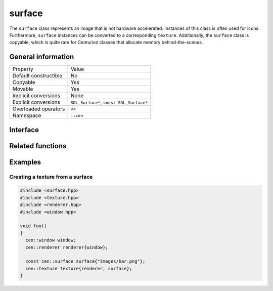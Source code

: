 surface
=======

The ``surface`` class represents an image that is not hardware accelerated. Instances 
of this class is often used for icons. Furthermore, ``surface`` instances can be 
converted to a corresponding ``texture``. Additionally, the ``surface`` class is copyable, 
which is quite rare for Centurion classes that allocate memory behind-the-scenes.

General information
-------------------
======================  =========================================
  Property               Value
----------------------  -----------------------------------------
Default constructible    No
Copyable                 Yes
Movable                  Yes
Implicit conversions     None
Explicit conversions     ``SDL_Surface*``, ``const SDL_Surface*``
Overloaded operators     ``<<``
Namespace                ``::cen``
======================  =========================================

Interface 
---------

.. doxygenclass:: cen::surface
  :members:
  :undoc-members:
  :outline:
  :no-link:

Related functions
-----------------

.. doxygenfunction:: to_string(const surface &surface) -> std::string
  :outline:
  :no-link:

.. doxygenfunction:: operator<<(std::ostream &stream, const surface &surface) -> std::ostream&
  :outline:
  :no-link:

Examples
--------

Creating a texture from a surface
~~~~~~~~~~~~~~~~~~~~~~~~~~~~~~~~~

.. code-block:: C++

  #include <surface.hpp>
  #include <texture.hpp>
  #include <renderer.hpp>
  #include <window.hpp>

  void foo()
  {   
    cen::window window;
    cen::renderer renderer{window};

    const cen::surface surface{"images/bar.png"};
    cen::texture texture{renderer, surface};
  }